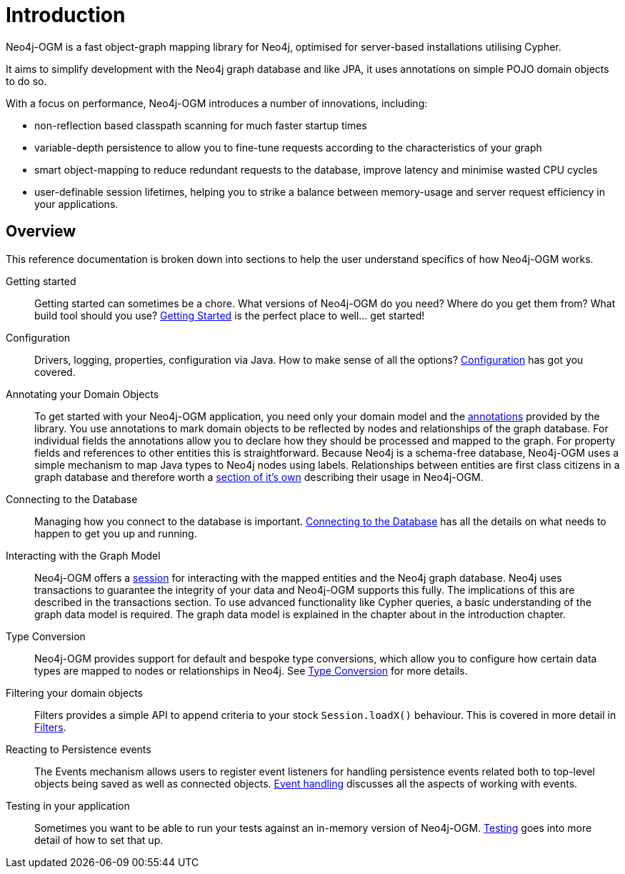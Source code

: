 [[reference:introduction]]
= Introduction

Neo4j-OGM is a fast object-graph mapping library for Neo4j, optimised for server-based installations utilising Cypher.

It aims to simplify development with the Neo4j graph database and like JPA, it uses annotations on simple POJO domain objects to do so.

With a focus on performance, Neo4j-OGM introduces a number of innovations, including:

- non-reflection based classpath scanning for much faster startup times
- variable-depth persistence to allow you to fine-tune requests according to the characteristics of your graph
- smart object-mapping to reduce redundant requests to the database, improve latency and minimise wasted CPU cycles
- user-definable session lifetimes, helping you to strike a balance between memory-usage and server request efficiency in your applications.

[[reference:introduction:overview]]
== Overview

This reference documentation is broken down into sections to help the user understand specifics of how Neo4j-OGM works.

Getting started::
Getting started can sometimes be a chore.
What versions of Neo4j-OGM do you need?
Where do you get them from?
What build tool should you use?
xref:reference.adoc#reference:getting-started[Getting Started] is the perfect place to well... get started!


Configuration::
Drivers, logging, properties, configuration via Java.
How to make sense of all the options?
xref:reference.adoc#reference:configuration[Configuration] has got you covered.


Annotating your Domain Objects::
To get started with your Neo4j-OGM application, you need only your domain model and the xref:reference.adoc#reference:annotating-entities[annotations] provided by the library.
You use annotations to mark domain objects to be reflected by nodes and relationships of the graph database.
For individual fields the annotations allow you to declare how they should be processed and mapped to the graph.
For property fields and references to other entities this is straightforward.
Because Neo4j is a schema-free database, Neo4j-OGM uses a simple mechanism to map Java types to Neo4j nodes using labels.
Relationships between entities are first class citizens in a graph database and therefore worth a xref:reference.adoc#reference:annotating-entities:relationship[section of it's own] describing their usage in Neo4j-OGM.

Connecting to the Database::
Managing how you connect to the database is important.
xref:reference.adoc#reference:connecting[Connecting to the Database] has all the details on what needs to happen to get you up and running.


Interacting with the Graph Model::
Neo4j-OGM offers a xref:reference.adoc#reference:session[session] for interacting with the mapped entities and the Neo4j graph database.
Neo4j uses transactions to guarantee the integrity of your data and Neo4j-OGM supports this fully.
The implications of this are described in the transactions section.
To use advanced functionality like Cypher queries, a basic understanding of the graph data model is required.
The graph data model is explained in the chapter about in the introduction chapter.


Type Conversion::
Neo4j-OGM provides support for default and bespoke type conversions, which allow you to configure how certain data types are mapped to nodes or relationships in Neo4j.
See xref:reference.adoc#reference:type-conversion[Type Conversion] for more details.


Filtering your domain objects::
Filters provides a simple API to append criteria to your stock `Session.loadX()` behaviour.
This is covered in more detail in xref:reference.adoc#reference:filters[Filters].

Reacting to Persistence events::
The Events mechanism allows users to register event listeners for handling persistence events related both to top-level objects being saved as well as connected objects.
xref:reference.adoc#reference:events[Event handling] discusses all the aspects of working with events.

Testing in your application::
Sometimes you want to be able to run your tests against an in-memory version of Neo4j-OGM.
xref:reference.adoc#reference:testing[Testing] goes into more detail of how to set that up.
